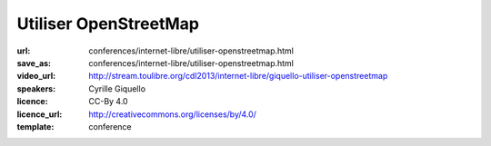 ======================
Utiliser OpenStreetMap
======================

:url: conferences/internet-libre/utiliser-openstreetmap.html
:save_as: conferences/internet-libre/utiliser-openstreetmap.html
:video_url: http://stream.toulibre.org/cdl2013/internet-libre/giquello-utiliser-openstreetmap
:speakers: Cyrille Giquello
:licence: CC-By 4.0
:licence_url: http://creativecommons.org/licenses/by/4.0/
:template: conference

.. html::

 <p>OpenStreetMap est une base mondiale de données cartographiques libres. Cette mini-conférence vous offre un tour d&#39;horizon des outils permettant d&#39;en extraire des données et/ou de créer des cartes. Parmi Les outils présentés: uMap, Maperitive, TileMill, Overpass-api.</p>

